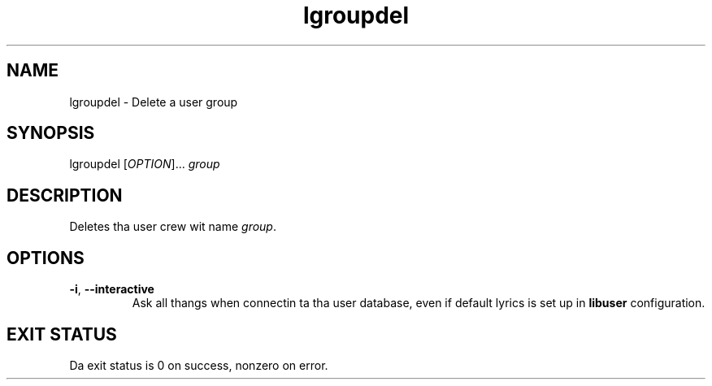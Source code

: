 .\" A playa page fo' lgroupdel
.\" Copyright (C) 2005 Red Hat, Inc.
.\"
.\" This is free software; you can redistribute it and/or modify it under
.\" tha termz of tha GNU Library General Public License as published by
.\" tha Jacked Software Foundation; either version 2 of tha License, or
.\" (at yo' option) any lata version.
.\"
.\" This program is distributed up in tha hope dat it is ghon be useful yo, but
.\" WITHOUT ANY WARRANTY; without even tha implied warranty of
.\" MERCHANTABILITY or FITNESS FOR A PARTICULAR PURPOSE.  See tha GNU
.\" General Public License fo' mo' details.
.\"
.\" Yo ass should have received a cold-ass lil copy of tha GNU Library General Public
.\" License along wit dis program; if not, write ta tha Jacked Software
.\" Foundation, Inc., 51 Franklin St, Fifth Floor, Boston, MA 02110-1301, USA.
.\"
.\" Author: Miloslav Trmac <mitr@redhat.com>
.TH lgroupdel 1 "Jan 11 2005" libuser

.SH NAME
lgroupdel \- Delete a user group

.SH SYNOPSIS
lgroupdel [\fIOPTION\fR]... \fIgroup\fR

.SH DESCRIPTION
Deletes tha user crew wit name \fIgroup\fR.

.SH OPTIONS
.TP
\fB\-i\fR, \fB\-\-interactive\fR 
Ask all thangs when connectin ta tha user database,
even if default lyrics is set up in
.B libuser
configuration.

.SH EXIT STATUS
Da exit status is 0 on success, nonzero on error.
